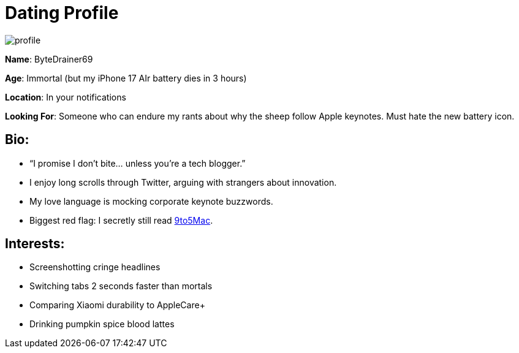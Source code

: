 = Dating Profile

:category: humor
:date: 09-09-2025 16:21
:imagesdir: /images/dating-profile/
:summary: humorous dating profile based on my tech Twitter tweets as the Halloween monster that ChatGPT paired me with given some recent tweets
:tags: Halloween

image::profile.webp[]

**Name**: ByteDrainer69

**Age**: Immortal (but my iPhone 17 AIr battery dies in 3 hours)

**Location**: In your notifications

**Looking For**: Someone who can endure my rants about why the sheep follow Apple keynotes. Must hate the new battery icon.

== **Bio**:

- “I promise I don’t bite... unless you’re a tech blogger.”

- I enjoy long scrolls through Twitter, arguing with strangers about innovation.

- My love language is mocking corporate keynote buzzwords.

- [.w3-text-red.w3-bold]##Biggest red flag##: I secretly still read https://9to5mac.com/[9to5Mac].

== **Interests**:

- Screenshotting cringe headlines

- Switching tabs 2 seconds faster than mortals

- Comparing Xiaomi durability to AppleCare+

- Drinking pumpkin spice blood lattes
